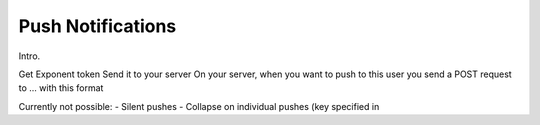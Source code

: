 .. _push-notifications:

******************
Push Notifications
******************

Intro.

Get Exponent token
Send it to your server
On your server, when you want to push to this user you send a POST request to ... with this format

Currently not possible:
- Silent pushes
- Collapse on individual pushes (key specified in 
